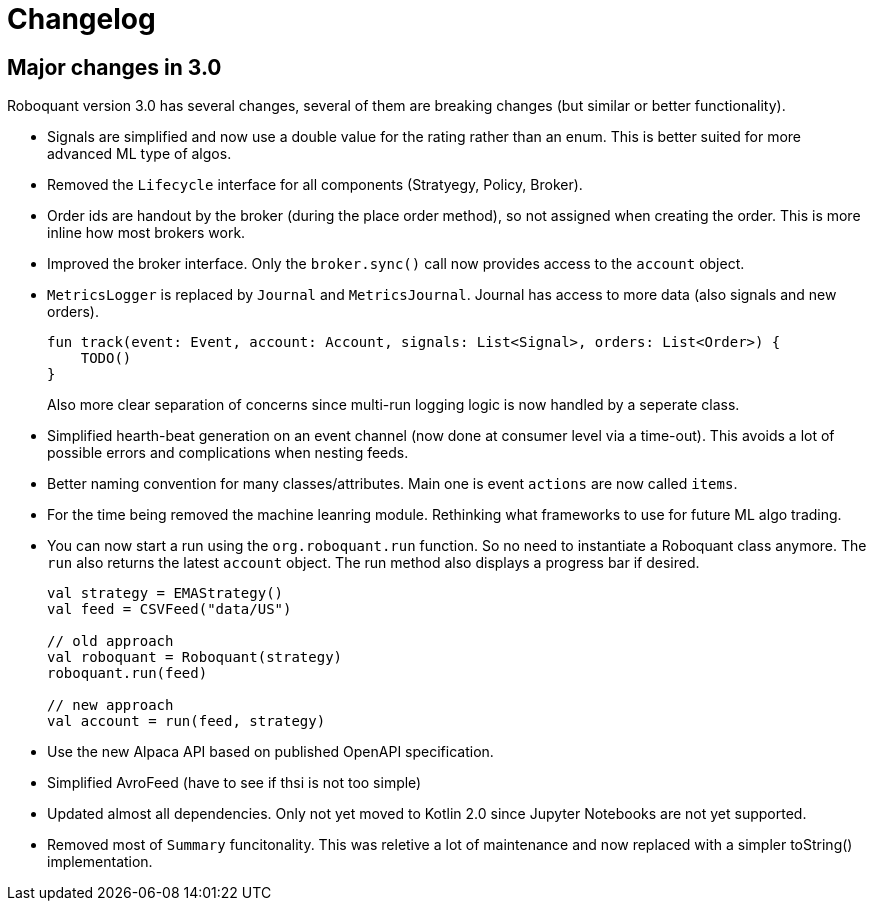 = Changelog

== Major changes in 3.0
Roboquant version 3.0 has several changes, several of them are breaking changes (but similar or better functionality).

- Signals are simplified and now use a double value for the rating rather than an enum. This is better suited for more advanced ML type of algos.

- Removed the `Lifecycle` interface for all components (Stratyegy, Policy, Broker).

- Order ids are handout by the broker (during the place order method), so not assigned when creating the order. This is more inline how
most brokers work.

- Improved the broker interface. Only the `broker.sync()` call now provides access to the `account` object.

- `MetricsLogger` is replaced by `Journal` and `MetricsJournal`. Journal has access to more data (also signals and new orders).
+
[source,kotlin]
----
fun track(event: Event, account: Account, signals: List<Signal>, orders: List<Order>) {
    TODO()
}
----
+
Also more clear separation of concerns since multi-run logging logic is now handled by a seperate class.

- Simplified hearth-beat generation on an event channel (now done at consumer level via a time-out). This avoids a lot of possible errors and complications when nesting feeds.

- Better naming convention for many classes/attributes. Main one is event `actions` are now called `items`.

- For the time being removed the machine leanring module. Rethinking what frameworks to use for future ML algo trading.

- You can now start a run using the `org.roboquant.run` function. So no need to instantiate a Roboquant class anymore. The `run` also returns the latest `account` object. The run method also displays a progress bar if desired.
+
[source,kotlin]
----
val strategy = EMAStrategy()
val feed = CSVFeed("data/US")

// old approach
val roboquant = Roboquant(strategy)
roboquant.run(feed)

// new approach
val account = run(feed, strategy)
----

- Use the new Alpaca API based on published OpenAPI specification.

- Simplified AvroFeed (have to see if thsi is not too simple)

- Updated almost all dependencies. Only not yet moved to Kotlin 2.0 since Jupyter Notebooks are not yet supported.

- Removed most of `Summary` funcitonality. This was reletive a lot of maintenance and now replaced with a simpler toString() implementation.
